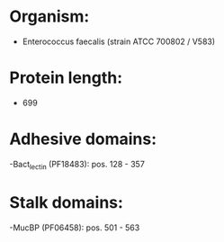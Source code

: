 * Organism:
- Enterococcus faecalis (strain ATCC 700802 / V583)
* Protein length:
- 699
* Adhesive domains:
-Bact_lectin (PF18483): pos. 128 - 357
* Stalk domains:
-MucBP (PF06458): pos. 501 - 563


